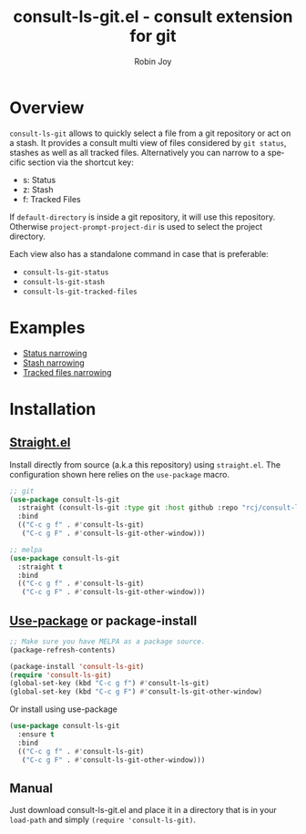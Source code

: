 #+TITLE: consult-ls-git.el - consult extension for git
#+AUTHOR: Robin Joy
#+EMAIL: emacs@robinjoy.net
#+LANGUAGE: en

* Overview
=consult-ls-git= allows to quickly select a file from a git repository
or act on a stash.  It provides a consult multi view of files
considered by =git status=, stashes as well as all tracked files.
Alternatively you can narrow to a specific section via the shortcut key:
- s: Status
- z: Stash
- f: Tracked Files

If =default-directory= is inside a git repository, it will use this
repository. Otherwise =project-prompt-project-dir= is used to select
the project directory.

Each view also has a standalone command in case that is preferable:
- =consult-ls-git-status=
- =consult-ls-git-stash=
- =consult-ls-git-tracked-files=

* Examples
  - [[file:examples/consult-ls-git-status.gif][Status narrowing]]
  - [[file:videos/consult-ls-git-stash.gif][Stash narrowing]]
  - [[file:videos/consult-ls-git-tracked-files.gif][Tracked files narrowing]]

* Installation
** [[https://github.com/raxod502/straight.el][Straight.el]]
Install directly from source (a.k.a this repository) using
=straight.el=. The configuration shown here relies on the
=use-package= macro.

#+begin_src emacs-lisp
  ;; git
  (use-package consult-ls-git
    :straight (consult-ls-git :type git :host github :repo "rcj/consult-ls-git")
    :bind
    (("C-c g f" . #'consult-ls-git)
     ("C-c g F" . #'consult-ls-git-other-window)))

  ;; melpa
  (use-package consult-ls-git
    :straight t
    :bind
    (("C-c g f" . #'consult-ls-git)
     ("C-c g F" . #'consult-ls-git-other-window)))
#+end_src

** [[https://github.com/jwiegley/use-package][Use-package]] or package-install

#+begin_src emacs-lisp
  ;; Make sure you have MELPA as a package source.
  (package-refresh-contents)

  (package-install 'consult-ls-git)
  (require 'consult-ls-git)
  (global-set-key (kbd "C-c g f") #'consult-ls-git)
  (global-set-key (kbd "C-c g F") #'consult-ls-git-other-window)
#+end_src

Or install using use-package
#+begin_src emacs-lisp
  (use-package consult-ls-git
    :ensure t
    :bind
    (("C-c g f" . #'consult-ls-git)
     ("C-c g F" . #'consult-ls-git-other-window)))
#+end_src

** Manual
   Just download consult-ls-git.el and place it in a directory that is
   in your =load-path= and simply ~(require 'consult-ls-git)~.
